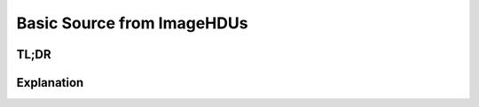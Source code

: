 Basic Source from ImageHDUs
===========================

TL;DR
-----

.. jupyter-execute::

    import scopesim, scipy, astropy.io.fits as fits

    hdu = fits.ImageHDU(data=scipy.misc.face(gray=True))
    hdu.header.update({"CDELT1": 1, "CUNIT1": "arcsec", "CRPIX1": 0, "CRVAL1": 0,
                       "CDELT2": 1, "CUNIT2": "arcsec", "CRPIX2": 0, "CRVAL2": 0,})

    ab_spec = scopesim.source.source_templates.ab_spectrum(mag=20)

    image_source = scopesim.Source(image_hdu=hdu, spectra=[ab_spec])

    print(image_source.fields)
    print(image_source.spectra)


Explanation
-----------

.. jupyter-execute::

    import matplotlib.pyplot as plt
    %matplotlib inline

    plt.subplot(121)
    wave = range(3000, 25000)
    plt.plot(wave, image_source.spectra[0](wave))
    plt.xlabel("Wavelength [Angstrom]")
    plt.ylabel("Flux [ph/s/cm2/Angstrom]")
    plt.subplot(122)
    plt.imshow(image_source.fields[0].data)
